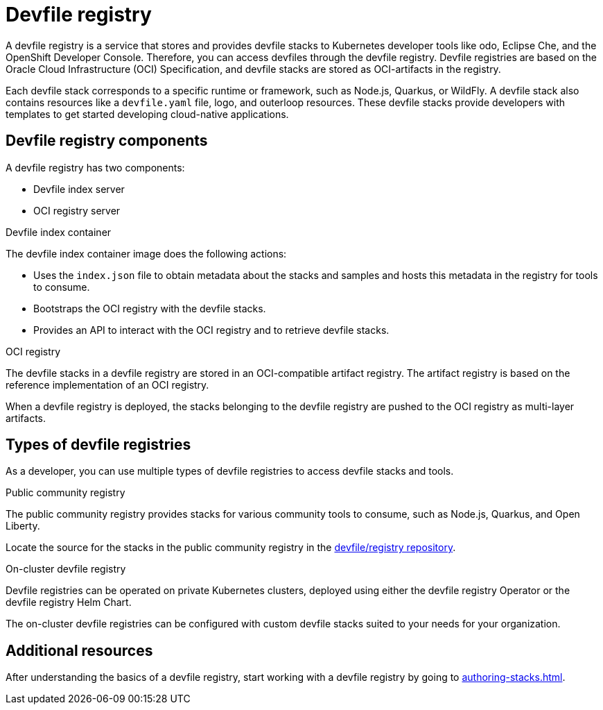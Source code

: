 [id="devfile-registry_{context}"]
= Devfile registry

[role="_abstract"]
A devfile registry is a service that stores and provides devfile stacks to Kubernetes developer tools like odo, Eclipse Che, and the OpenShift Developer Console. Therefore, you can access devfiles through the devfile registry.  Devfile registries are based on the Oracle Cloud Infrastructure (OCI) Specification, and devfile stacks are stored as OCI-artifacts in the registry.

Each devfile stack corresponds to a specific runtime or framework, such as Node.js, Quarkus, or WildFly. A devfile stack also contains resources like a `devfile.yaml` file, logo, and outerloop resources. These devfile stacks provide developers with templates to get started developing cloud-native applications.

== Devfile registry components

A devfile registry has two components:

 * Devfile index server
 * OCI registry server

.Devfile index container

The devfile index container image does the following actions:

* Uses the `index.json` file to obtain metadata about the stacks and samples and hosts this metadata in the registry for tools to consume.
* Bootstraps the OCI registry with the devfile stacks.
* Provides an API to interact with the OCI registry and to retrieve devfile stacks.

.OCI registry

The devfile stacks in a devfile registry are stored in an OCI-compatible artifact registry. The artifact registry is based on the reference implementation of an OCI registry.

When a devfile registry is deployed, the stacks belonging to the devfile registry are pushed to the OCI registry as multi-layer artifacts.

== Types of devfile registries

As a developer, you can use multiple types of devfile registries to access devfile stacks and tools.

.Public community registry

The public community registry provides stacks for various community tools to consume, such as Node.js, Quarkus, and Open Liberty.

Locate the source for the stacks in the public community registry in the link:https://github.com/devfile/registry[devfile/registry repository].

.On-cluster devfile registry

Devfile registries can be operated on private Kubernetes clusters, deployed using either the devfile registry Operator or the devfile registry Helm Chart.

The on-cluster devfile registries can be configured with custom devfile stacks suited to your needs for your organization.

== Additional resources

After understanding the basics of a devfile registry, start working with a devfile registry by going to xref:authoring-stacks.adoc[].

